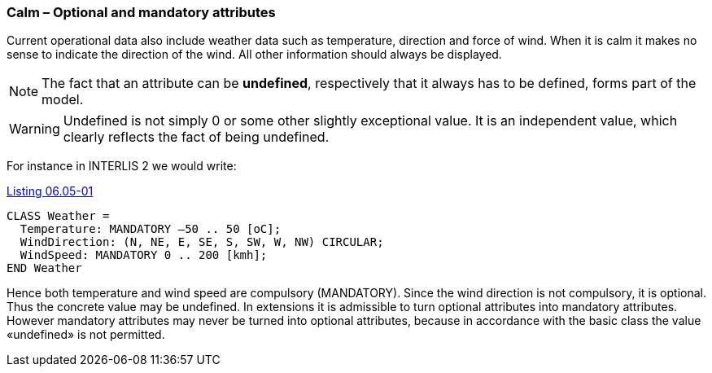 [#_6_5]
=== Calm – Optional and mandatory attributes

Current operational data also include weather data such as temperature, direction and force of wind. When it is calm it makes no sense to indicate the direction of the wind. All other information should always be displayed.

[NOTE]
The fact that an attribute can be *undefined*, respectively that it always has to be defined, forms part of the model.

[WARNING]
Undefined is not simply 0 or some other slightly exceptional value. It is an independent value, which clearly reflects the fact of being undefined.

For instance in INTERLIS 2 we would write:

[#listing-06_05-01]
.link:#listing-06_05-01[Listing 06.05-01]
[source]
----
CLASS Weather =
  Temperature: MANDATORY –50 .. 50 [oC];
  WindDirection: (N, NE, E, SE, S, SW, W, NW) CIRCULAR;
  WindSpeed: MANDATORY 0 .. 200 [kmh];
END Weather
----

Hence both temperature and wind speed are compulsory (MANDATORY). Since the wind direction is not compulsory, it is optional. Thus the concrete value may be undefined. In extensions it is admissible to turn optional attributes into mandatory attributes. However mandatory attributes may never be turned into optional attributes, because in accordance with the basic class the value «undefined» is not permitted.

[#_6_6]
